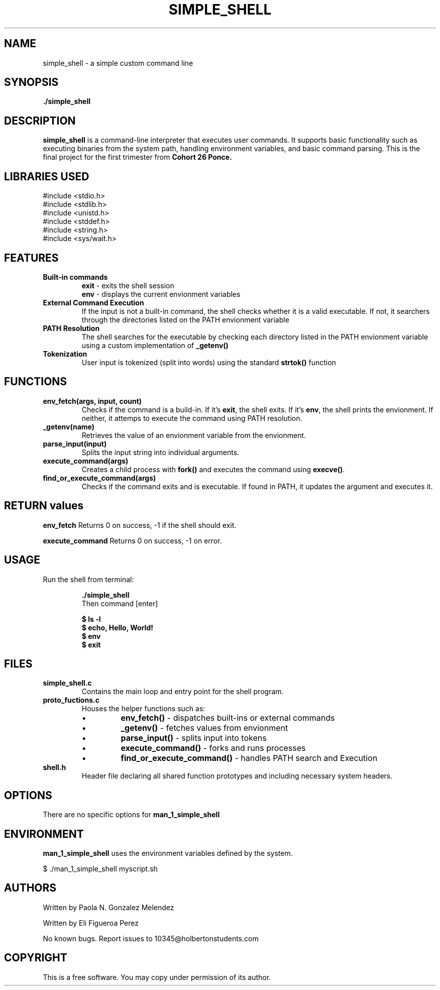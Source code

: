 .TH SIMPLE_SHELL 1 "April 2025" "Version 1.0" "Manual Page Utilities"
.SH NAME
simple_shell \- a simple custom command line
.SH SYNOPSIS
.B ./simple_shell
.SH DESCRIPTION
\fBsimple_shell\fR is a command-line interpreter that executes user commands. It supports basic functionality such as
executing binaries from the system path, handling environment variables, and basic command parsing. This is the final project for the first trimester from 
.B Cohort 26 Ponce.

.SH LIBRARIES USED
#include <stdio.h>
.br
#include <stdlib.h>
.br
#include <unistd.h>
.br
#include <stddef.h>
.br
#include <string.h>
.br
#include <sys/wait.h>
.br

.SH FEATURES
.TP
.B Built-in commands
\fBexit\fR - exits the shell session
.br
\fBenv\fR - displays the current envionment variables

.TP 
.B External Command Execution
If the input is not a built-in command, the shell checks whether it is a valid executable. If not, it searchers through the directories listed on the PATH envionment variable

.TP
.B PATH Resolution
The shell searches for the executable by checking each directory listed in the PATH envionment variable using a custom implementation of \fB_getenv()\fR

.TP
.B Tokenization
User input is tokenized (split into words) using the standard \fBstrtok()\fR function

.SH FUNCTIONS
.TP
.B env_fetch(args, input, count)
Checks if the command is a build-in. If it's \fBexit\fR, the shell exits. If it's \fBenv\fR, the shell prints the envionment. If neither, it attemps to execute the command using PATH resolution.

.TP
.B _getenv(name)
Retrieves the value of an envionment variable from the envionment.

.TP
.B parse_input(input)
Splits the input string into individual arguments.

.TP
.B execute_command(args)
Creates a child process with \fBfork()\fR and executes the command using \fBexecve()\fR.

.TP
.B find_or_execute_command(args)
Checks if the command exits and is executable. If found in PATH, it updates the argument and executes it.

.SH RETURN values
.B env_fetch
Returns 0 on success, -1 if the shell should exit.

.B execute_command
Returns 0 on success, -1 on error.

.SH USAGE
Run the shell from terminal:
.IP
\fB./simple_shell\fR
.br
Then command [enter]
.IP 
\fB$ ls -l\fR
.br
\fB$ echo, Hello, World!\fR
.br
\fB$ env\fR
.br
\fB$ exit\fR

.SH FILES 
.TP
\fBsimple_shell.c\fR 
Contains the main loop and entry point for the shell program.
.TP
\fBproto_fuctions.c\fR
Houses the helper functions such as:
.RS
.IP \(bu
\fBenv_fetch()\fR - dispatches built-ins or external commands
.IP \(bu
\fB_getenv()\fR - fetches values from envionment
.IP \(bu
\fBparse_input()\fR - splits input into tokens
.IP \(bu
\fBexecute_command()\fR - forks and runs processes
.IP \(bu
\fBfind_or_execute_command()\fR - handles PATH search and Execution
.RE

.TP
\fBshell.h\fR
Header file declaring all shared function prototypes and including necessary system headers.



.SH OPTIONS
There are no specific options for
.B man_1_simple_shell

.SH ENVIRONMENT
.B man_1_simple_shell
uses the environment variables defined by the system.

$ ./man_1_simple_shell myscript.sh

.SH AUTHORS
Written by Paola N. Gonzalez Melendez


Written by Eli Figueroa Perez 

.Sh BUGS
No known bugs. Report issues to 10345@holbertonstudents.com

.SH COPYRIGHT
This is a free software. You may copy under permission of its author.

 

 